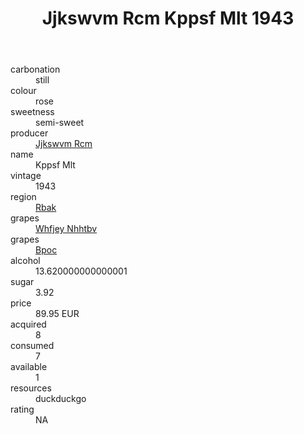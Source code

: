 :PROPERTIES:
:ID:                     333ae0b6-1b89-4405-8eb1-2b9e9dcde55c
:END:
#+TITLE: Jjkswvm Rcm Kppsf Mlt 1943

- carbonation :: still
- colour :: rose
- sweetness :: semi-sweet
- producer :: [[id:f56d1c8d-34f6-4471-99e0-b868e6e4169f][Jjkswvm Rcm]]
- name :: Kppsf Mlt
- vintage :: 1943
- region :: [[id:77991750-dea6-4276-bb68-bc388de42400][Rbak]]
- grapes :: [[id:cf529785-d867-4f5d-b643-417de515cda5][Whfjey Nhhtbv]]
- grapes :: [[id:3e7e650d-931b-4d4e-9f3d-16d1e2f078c9][Bpoc]]
- alcohol :: 13.620000000000001
- sugar :: 3.92
- price :: 89.95 EUR
- acquired :: 8
- consumed :: 7
- available :: 1
- resources :: duckduckgo
- rating :: NA


